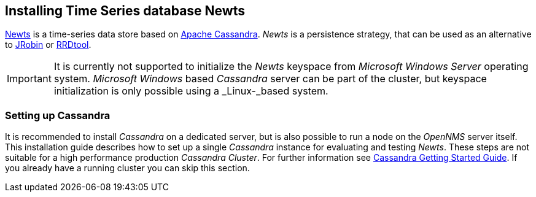 
// Allow GitHub image rendering
:imagesdir: ../../images

[[gi-install-ts-newts]]
== Installing Time Series database Newts

link:http://newts.io/[Newts] is a time-series data store based on link:http://cassandra.apache.org/[Apache Cassandra].
_Newts_ is a persistence strategy, that can be used as an alternative to link:http://www.opennms.org/wiki/JRobin[JRobin] or link:http://oss.oetiker.ch/rrdtool/[RRDtool].

IMPORTANT: It is currently not supported to initialize the _Newts_ keyspace from _Microsoft Windows Server_ operating system.
           _Microsoft Windows_ based _Cassandra_ server can be part of the cluster, but keyspace initialization is only possible using a _Linux-_based system.

[[gi-setup-cassandra]]
=== Setting up Cassandra

It is recommended to install _Cassandra_ on a dedicated server, but is also possible to run a node on the _OpenNMS_ server itself.
This installation guide describes how to set up a single _Cassandra_ instance for evaluating and testing _Newts_.
These steps are not suitable for a high performance production _Cassandra Cluster_.
For further information see link:https://wiki.apache.org/cassandra/GettingStarted[Cassandra Getting Started Guide].
If you already have a running cluster you can skip this section.
